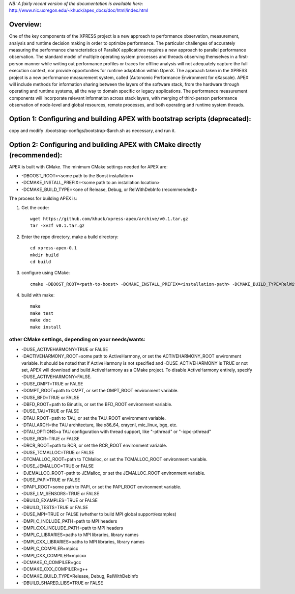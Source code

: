 *NB: A fairly recent version of the documentation is available here:*
http://www.nic.uoregon.edu/~khuck/apex_docs/doc/html/index.html

Overview:
=========

One of the key components of the XPRESS project is a new approach to performance observation, measurement, analysis and runtime decision making in order to optimize performance. The particular challenges of accurately measuring the performance characteristics of ParalleX applications requires a new approach to parallel performance observation. The standard model of multiple operating system processes and threads observing themselves in a first-person manner while writing out performance profiles or traces for offline analysis will not adequately capture the full execution context, nor provide opportunities for runtime adaptation within OpenX. The approach taken in the XPRESS project is a new performance measurement system, called (Autonomic Performance Environment for eXascale). APEX will include methods for information sharing between the layers of the software stack, from the hardware through operating and runtime systems, all the way to domain specific or legacy applications. The performance measurement components will incorporate relevant information across stack layers, with merging of third-person performance observation of node-level and global resources, remote processes, and both operating and runtime system threads.

Option 1: Configuring and building APEX with bootstrap scripts (deprecated):
===============================================================

copy and modify ./bootstrap-configs/bootstrap-$arch.sh as necessary, and run it.

Option 2: Configuring and building APEX with CMake directly (recommended):
============================================================

APEX is built with CMake. The minimum CMake settings needed for APEX are:

* -DBOOST_ROOT=<some path to the Boost installation>
* -DCMAKE_INSTALL_PREFIX=<some path to an installation location>
* -DCMAKE_BUILD_TYPE=<one of Release, Debug, or RelWithDebInfo (recommended)>

The process for building APEX is:

1) Get the code::

    wget https://github.com/khuck/xpress-apex/archive/v0.1.tar.gz
    tar -xvzf v0.1.tar.gz

2) Enter the repo directory, make a build directory::

    cd xpress-apex-0.1
    mkdir build
    cd build

3) configure using CMake::

    cmake -DBOOST_ROOT=<path-to-boost> -DCMAKE_INSTALL_PREFIX=<installation-path> -DCMAKE_BUILD_TYPE=RelWithDebInfo ..

4) build with make::

    make
    make test
    make doc
    make install

other CMake settings, depending on your needs/wants:
----------------------------------------------------

* -DUSE_ACTIVEHARMONY=TRUE or FALSE
* -DACTIVEHARMONY_ROOT=some path to ActiveHarmony, or set the ACTIVEHARMONY_ROOT environment variable.
  It should be noted that if ActiveHarmony is not specified and -DUSE_ACTIVEHARMONY is TRUE or not set, APEX
  will download and build ActiveHarmony as a CMake project. To disable ActiveHarmony entirely, specify
  -DUSE_ACTIVEHARMONY=FALSE.

* -DUSE_OMPT=TRUE or FALSE
* -DOMPT_ROOT=path to OMPT, or set the OMPT_ROOT environment variable.

* -DUSE_BFD=TRUE or FALSE
* -DBFD_ROOT=path to Binutils, or set the BFD_ROOT environment variable.

* -DUSE_TAU=TRUE or FALSE
* -DTAU_ROOT=path to TAU, or set the TAU_ROOT environment variable.
* -DTAU_ARCH=the TAU architecture, like x86_64, craycnl, mic_linux, bgq, etc.
* -DTAU_OPTIONS=a TAU configuration with thread support, like "-pthread" or "-icpc-pthread"

* -DUSE_RCR=TRUE or FALSE
* -DRCR_ROOT=path to RCR, or set the RCR_ROOT environment variable.

* -DUSE_TCMALLOC=TRUE or FALSE
* -DTCMALLOC_ROOT=path to TCMalloc, or set the TCMALLOC_ROOT environment variable.

* -DUSE_JEMALLOC=TRUE or FALSE
* -DJEMALLOC_ROOT=path to JEMalloc, or set the JEMALLOC_ROOT environment variable.

* -DUSE_PAPI=TRUE or FALSE
* -DPAPI_ROOT=some path to PAPI, or set the PAPI_ROOT environment variable.

* -DUSE_LM_SENSORS=TRUE or FALSE

* -DBUILD_EXAMPLES=TRUE or FALSE
* -DBUILD_TESTS=TRUE or FALSE

* -DUSE_MPI=TRUE or FALSE (whether to build MPI global support/examples)
* -DMPI_C_INCLUDE_PATH=path to MPI headers
* -DMPI_CXX_INCLUDE_PATH=path to MPI headers
* -DMPI_C_LIBRARIES=paths to MPI libraries, library names
* -DMPI_CXX_LIBRARIES=paths to MPI libraries, library names
* -DMPI_C_COMPILER=mpicc
* -DMPI_CXX_COMPILER=mpicxx

* -DCMAKE_C_COMPILER=gcc
* -DCMAKE_CXX_COMPILER=g++
* -DCMAKE_BUILD_TYPE=Release, Debug, RelWithDebInfo
* -DBUILD_SHARED_LIBS=TRUE or FALSE

